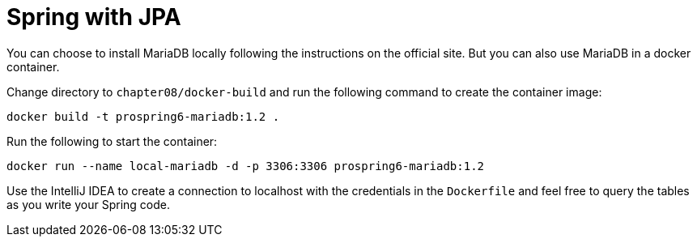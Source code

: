 = Spring with JPA

You can choose to install MariaDB locally following the instructions on the official site. But you can also use MariaDB in a docker container.

Change directory to `chapter08/docker-build` and run the following command to create the container image:

[source]
----
docker build -t prospring6-mariadb:1.2 .
----

Run the following to start the container:

[source]
----
docker run --name local-mariadb -d -p 3306:3306 prospring6-mariadb:1.2
----

Use the IntelliJ IDEA to create a connection to localhost with the credentials in the `Dockerfile` and feel free to query the tables as you write your Spring code.